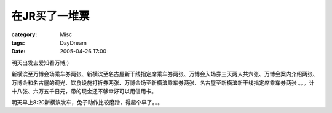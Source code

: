 ################
在JR买了一堆票
################
:category: Misc
:tags: DayDream
:date: 2005-04-26 17:00



明天出发去爱知看万博;)

新横滨至万博会场乘车券两张、新横滨至名古屋新干线指定席乘车券两张、万博会入场券三天两人共六张、万博会案内介绍两张、万博会和名古屋的观光、饮食设施打折券两张、万博会场至新横滨乘车券两张、名古屋至新横滨新干线指定席乘车券两张 。。。计十八张、六万五千日元，带的现金还不够幸好可以用信用卡。

明天早上8:20新横滨发车，兔子动作比较磨蹭，得起个早了。。。